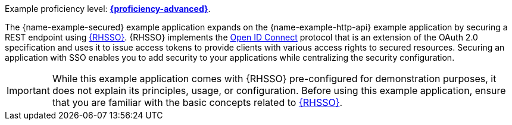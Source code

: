 Example proficiency level:
//special case since topic is used by front end.
ifdef::docs-topic[xref:proficiency_advanced[*{proficiency-advanced}*].]
ifndef::docs-topic[link:https://launcher.fabric8.io/docs/thorntail-runtime.html#proficiency_levels[*{proficiency-advanced}*^].]

The {name-example-secured} example application expands on the {name-example-http-api} example application by securing a REST endpoint using link:https://access.redhat.com/products/red-hat-single-sign-on[{RHSSO}^]. {RHSSO} implements the link:https://access.redhat.com/documentation/en-us/red_hat_single_sign-on/7.1/html/securing_applications_and_services_guide/openid_connect_3[Open ID Connect] protocol that is an extension of the OAuth 2.0 specification and uses it to issue access tokens to provide clients with various access rights to secured resources. Securing an application with SSO enables you to add security to your applications while centralizing the security configuration.

IMPORTANT:  While this example application comes with {RHSSO} pre-configured for demonstration purposes, it does not explain its principles, usage, or configuration. Before using this example application, ensure that you are familiar with the basic concepts related to link:https://access.redhat.com/documentation/en-us/red_hat_single_sign-on/7.1/html-single/getting_started_guide/[{RHSSO}^]. 
